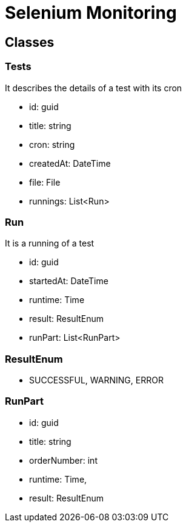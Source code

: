 = Selenium Monitoring

== Classes

=== Tests

It describes the details of a test with its cron

- id: guid
- title: string
- cron: string
- createdAt: DateTime
- file: File
- runnings: List<Run>

=== Run

It is a running of a test

- id: guid
- startedAt: DateTime
- runtime: Time
- result: ResultEnum
- runPart: List<RunPart>

=== ResultEnum

- SUCCESSFUL, WARNING, ERROR

=== RunPart

- id: guid
- title: string
- orderNumber: int
- runtime: Time,
- result: ResultEnum
